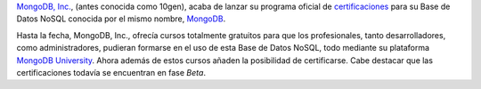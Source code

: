 .. title: Certificaciones oficiales en MongoDB
.. author: Eduardo Bellido Bellido
.. slug: certificaciones-oficiales-mongodb
.. date: 2013/11/06 01:10:00
.. tags: MongoDB,NoSQL

`MongoDB, Inc.`_, (antes conocida como 10gen), acaba de lanzar su programa oficial de `certificaciones`_ para su Base de Datos NoSQL conocida por el mismo nombre, `MongoDB`_.

.. TEASER_END

Hasta la fecha, MongoDB, Inc., ofrecía cursos totalmente gratuitos para que los profesionales, tanto desarrolladores, como administradores, pudieran formarse en el uso de esta Base de Datos NoSQL, todo mediante su plataforma `MongoDB University`_. Ahora además de estos cursos añaden la posibilidad de certificarse. Cabe destacar que las certificaciones todavía se encuentran en fase *Beta*.

.. _`MongoDB, Inc.`: http://www.mongodb.com/
.. _`certificaciones`: https://www.mongodb.com/products/training/certification
.. _`MongoDB`: http://www.mongodb.org/
.. _`MongoDB University`: https://university.mongodb.com/
